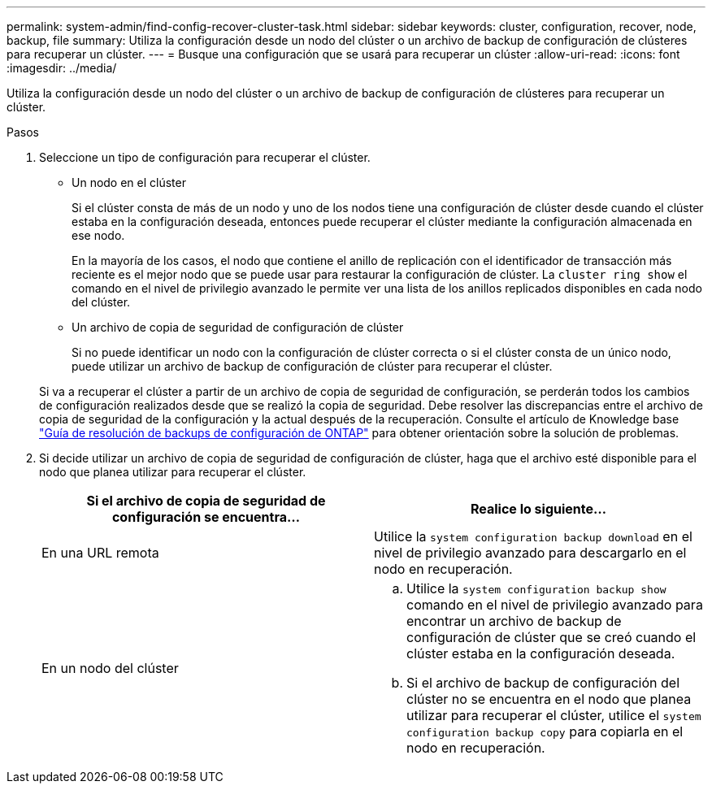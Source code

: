 ---
permalink: system-admin/find-config-recover-cluster-task.html 
sidebar: sidebar 
keywords: cluster, configuration, recover, node, backup, file 
summary: Utiliza la configuración desde un nodo del clúster o un archivo de backup de configuración de clústeres para recuperar un clúster. 
---
= Busque una configuración que se usará para recuperar un clúster
:allow-uri-read: 
:icons: font
:imagesdir: ../media/


[role="lead"]
Utiliza la configuración desde un nodo del clúster o un archivo de backup de configuración de clústeres para recuperar un clúster.

.Pasos
. Seleccione un tipo de configuración para recuperar el clúster.
+
** Un nodo en el clúster
+
Si el clúster consta de más de un nodo y uno de los nodos tiene una configuración de clúster desde cuando el clúster estaba en la configuración deseada, entonces puede recuperar el clúster mediante la configuración almacenada en ese nodo.

+
En la mayoría de los casos, el nodo que contiene el anillo de replicación con el identificador de transacción más reciente es el mejor nodo que se puede usar para restaurar la configuración de clúster. La `cluster ring show` el comando en el nivel de privilegio avanzado le permite ver una lista de los anillos replicados disponibles en cada nodo del clúster.

** Un archivo de copia de seguridad de configuración de clúster
+
Si no puede identificar un nodo con la configuración de clúster correcta o si el clúster consta de un único nodo, puede utilizar un archivo de backup de configuración de clúster para recuperar el clúster.

+
Si va a recuperar el clúster a partir de un archivo de copia de seguridad de configuración, se perderán todos los cambios de configuración realizados desde que se realizó la copia de seguridad. Debe resolver las discrepancias entre el archivo de copia de seguridad de la configuración y la actual después de la recuperación. Consulte el artículo de Knowledge base link:https://kb.netapp.com/Advice_and_Troubleshooting/Data_Storage_Software/ONTAP_OS/ONTAP_Configuration_Backup_Resolution_Guide["Guía de resolución de backups de configuración de ONTAP"] para obtener orientación sobre la solución de problemas.



. Si decide utilizar un archivo de copia de seguridad de configuración de clúster, haga que el archivo esté disponible para el nodo que planea utilizar para recuperar el clúster.
+
|===
| Si el archivo de copia de seguridad de configuración se encuentra... | Realice lo siguiente... 


 a| 
En una URL remota
 a| 
Utilice la `system configuration backup download` en el nivel de privilegio avanzado para descargarlo en el nodo en recuperación.



 a| 
En un nodo del clúster
 a| 
.. Utilice la `system configuration backup show` comando en el nivel de privilegio avanzado para encontrar un archivo de backup de configuración de clúster que se creó cuando el clúster estaba en la configuración deseada.
.. Si el archivo de backup de configuración del clúster no se encuentra en el nodo que planea utilizar para recuperar el clúster, utilice el `system configuration backup copy` para copiarla en el nodo en recuperación.


|===

